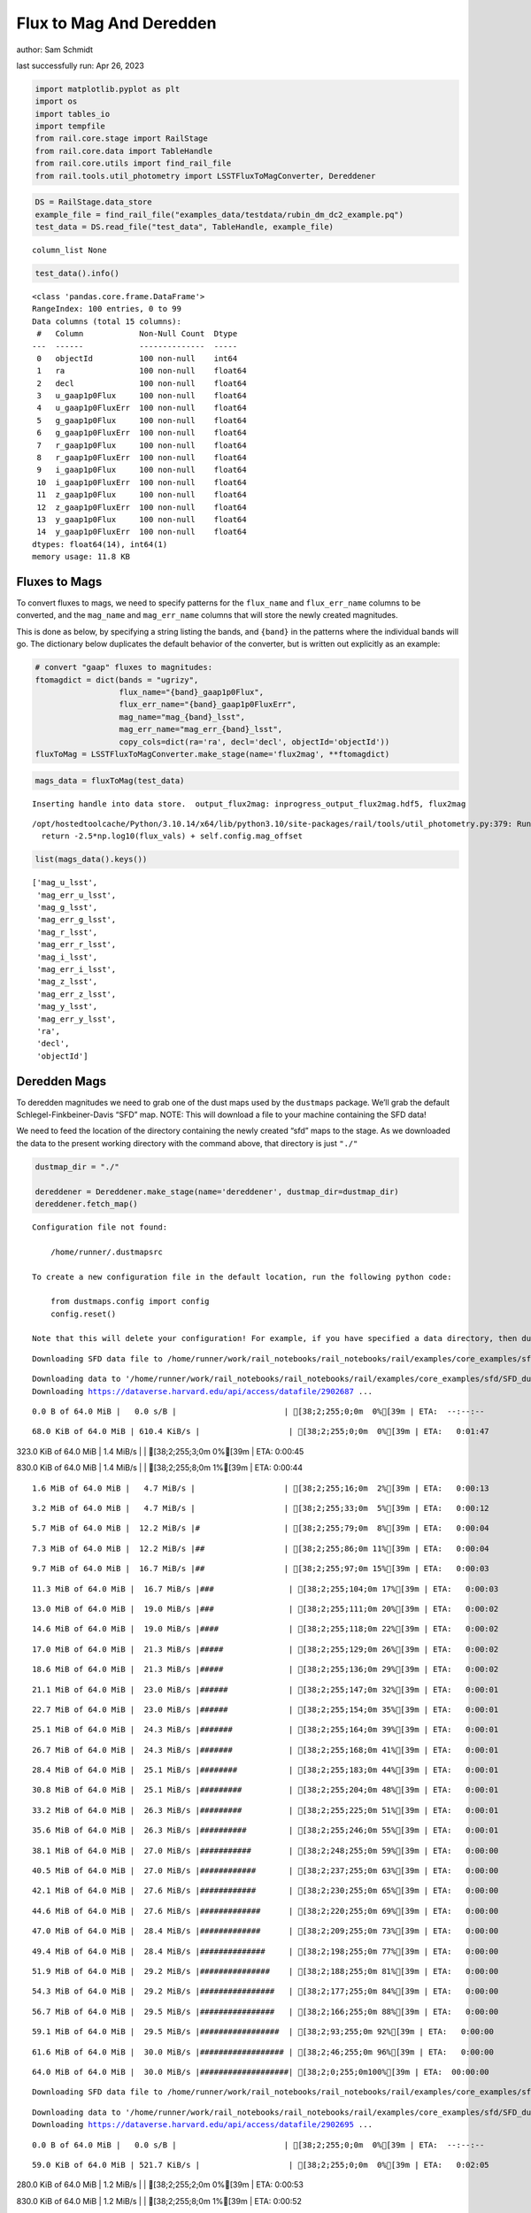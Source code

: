Flux to Mag And Deredden
========================

author: Sam Schmidt

last successfully run: Apr 26, 2023

.. code:: ipython3

    import matplotlib.pyplot as plt
    import os
    import tables_io
    import tempfile
    from rail.core.stage import RailStage
    from rail.core.data import TableHandle
    from rail.core.utils import find_rail_file
    from rail.tools.util_photometry import LSSTFluxToMagConverter, Dereddener

.. code:: ipython3

    DS = RailStage.data_store
    example_file = find_rail_file("examples_data/testdata/rubin_dm_dc2_example.pq")
    test_data = DS.read_file("test_data", TableHandle, example_file)


.. parsed-literal::

    column_list None


.. code:: ipython3

    test_data().info()


.. parsed-literal::

    <class 'pandas.core.frame.DataFrame'>
    RangeIndex: 100 entries, 0 to 99
    Data columns (total 15 columns):
     #   Column            Non-Null Count  Dtype  
    ---  ------            --------------  -----  
     0   objectId          100 non-null    int64  
     1   ra                100 non-null    float64
     2   decl              100 non-null    float64
     3   u_gaap1p0Flux     100 non-null    float64
     4   u_gaap1p0FluxErr  100 non-null    float64
     5   g_gaap1p0Flux     100 non-null    float64
     6   g_gaap1p0FluxErr  100 non-null    float64
     7   r_gaap1p0Flux     100 non-null    float64
     8   r_gaap1p0FluxErr  100 non-null    float64
     9   i_gaap1p0Flux     100 non-null    float64
     10  i_gaap1p0FluxErr  100 non-null    float64
     11  z_gaap1p0Flux     100 non-null    float64
     12  z_gaap1p0FluxErr  100 non-null    float64
     13  y_gaap1p0Flux     100 non-null    float64
     14  y_gaap1p0FluxErr  100 non-null    float64
    dtypes: float64(14), int64(1)
    memory usage: 11.8 KB


Fluxes to Mags
~~~~~~~~~~~~~~

To convert fluxes to mags, we need to specify patterns for the
``flux_name`` and ``flux_err_name`` columns to be converted, and the
``mag_name`` and ``mag_err_name`` columns that will store the newly
created magnitudes.

This is done as below, by specifying a string listing the bands, and
``{band}`` in the patterns where the individual bands will go. The
dictionary below duplicates the default behavior of the converter, but
is written out explicitly as an example:

.. code:: ipython3

    # convert "gaap" fluxes to magnitudes:
    ftomagdict = dict(bands = "ugrizy",
                      flux_name="{band}_gaap1p0Flux",
                      flux_err_name="{band}_gaap1p0FluxErr",
                      mag_name="mag_{band}_lsst",
                      mag_err_name="mag_err_{band}_lsst",
                      copy_cols=dict(ra='ra', decl='decl', objectId='objectId'))
    fluxToMag = LSSTFluxToMagConverter.make_stage(name='flux2mag', **ftomagdict)

.. code:: ipython3

    mags_data = fluxToMag(test_data)


.. parsed-literal::

    Inserting handle into data store.  output_flux2mag: inprogress_output_flux2mag.hdf5, flux2mag


.. parsed-literal::

    /opt/hostedtoolcache/Python/3.10.14/x64/lib/python3.10/site-packages/rail/tools/util_photometry.py:379: RuntimeWarning: invalid value encountered in log10
      return -2.5*np.log10(flux_vals) + self.config.mag_offset


.. code:: ipython3

    list(mags_data().keys())




.. parsed-literal::

    ['mag_u_lsst',
     'mag_err_u_lsst',
     'mag_g_lsst',
     'mag_err_g_lsst',
     'mag_r_lsst',
     'mag_err_r_lsst',
     'mag_i_lsst',
     'mag_err_i_lsst',
     'mag_z_lsst',
     'mag_err_z_lsst',
     'mag_y_lsst',
     'mag_err_y_lsst',
     'ra',
     'decl',
     'objectId']



Deredden Mags
~~~~~~~~~~~~~

To deredden magnitudes we need to grab one of the dust maps used by the
``dustmaps`` package. We’ll grab the default Schlegel-Finkbeiner-Davis
“SFD” map. NOTE: This will download a file to your machine containing
the SFD data!

We need to feed the location of the directory containing the newly
created “sfd” maps to the stage. As we downloaded the data to the
present working directory with the command above, that directory is just
``"./"``

.. code:: ipython3

    dustmap_dir = "./"
    
    dereddener = Dereddener.make_stage(name='dereddener', dustmap_dir=dustmap_dir)
    dereddener.fetch_map()


.. parsed-literal::

    Configuration file not found:
    
        /home/runner/.dustmapsrc
    
    To create a new configuration file in the default location, run the following python code:
    
        from dustmaps.config import config
        config.reset()
    
    Note that this will delete your configuration! For example, if you have specified a data directory, then dustmaps will forget about its location.


.. parsed-literal::

    Downloading SFD data file to /home/runner/work/rail_notebooks/rail_notebooks/rail/examples/core_examples/sfd/SFD_dust_4096_ngp.fits


.. parsed-literal::

    Downloading data to '/home/runner/work/rail_notebooks/rail_notebooks/rail/examples/core_examples/sfd/SFD_dust_4096_ngp.fits' ...
    Downloading https://dataverse.harvard.edu/api/access/datafile/2902687 ...


.. parsed-literal::

      0.0 B of 64.0 MiB |   0.0 s/B |                       | [38;2;255;0;0m  0%[39m | ETA:  --:--:--

.. parsed-literal::

     68.0 KiB of 64.0 MiB | 610.4 KiB/s |                   | [38;2;255;0;0m  0%[39m | ETA:   0:01:47

.. parsed-literal::

    323.0 KiB of 64.0 MiB |   1.4 MiB/s |                   | [38;2;255;3;0m  0%[39m | ETA:   0:00:45

.. parsed-literal::

    830.0 KiB of 64.0 MiB |   1.4 MiB/s |                   | [38;2;255;8;0m  1%[39m | ETA:   0:00:44

.. parsed-literal::

      1.6 MiB of 64.0 MiB |   4.7 MiB/s |                   | [38;2;255;16;0m  2%[39m | ETA:   0:00:13

.. parsed-literal::

      3.2 MiB of 64.0 MiB |   4.7 MiB/s |                   | [38;2;255;33;0m  5%[39m | ETA:   0:00:12

.. parsed-literal::

      5.7 MiB of 64.0 MiB |  12.2 MiB/s |#                  | [38;2;255;79;0m  8%[39m | ETA:   0:00:04

.. parsed-literal::

      7.3 MiB of 64.0 MiB |  12.2 MiB/s |##                 | [38;2;255;86;0m 11%[39m | ETA:   0:00:04

.. parsed-literal::

      9.7 MiB of 64.0 MiB |  16.7 MiB/s |##                 | [38;2;255;97;0m 15%[39m | ETA:   0:00:03

.. parsed-literal::

     11.3 MiB of 64.0 MiB |  16.7 MiB/s |###                | [38;2;255;104;0m 17%[39m | ETA:   0:00:03

.. parsed-literal::

     13.0 MiB of 64.0 MiB |  19.0 MiB/s |###                | [38;2;255;111;0m 20%[39m | ETA:   0:00:02

.. parsed-literal::

     14.6 MiB of 64.0 MiB |  19.0 MiB/s |####               | [38;2;255;118;0m 22%[39m | ETA:   0:00:02

.. parsed-literal::

     17.0 MiB of 64.0 MiB |  21.3 MiB/s |#####              | [38;2;255;129;0m 26%[39m | ETA:   0:00:02

.. parsed-literal::

     18.6 MiB of 64.0 MiB |  21.3 MiB/s |#####              | [38;2;255;136;0m 29%[39m | ETA:   0:00:02

.. parsed-literal::

     21.1 MiB of 64.0 MiB |  23.0 MiB/s |######             | [38;2;255;147;0m 32%[39m | ETA:   0:00:01

.. parsed-literal::

     22.7 MiB of 64.0 MiB |  23.0 MiB/s |######             | [38;2;255;154;0m 35%[39m | ETA:   0:00:01

.. parsed-literal::

     25.1 MiB of 64.0 MiB |  24.3 MiB/s |#######            | [38;2;255;164;0m 39%[39m | ETA:   0:00:01

.. parsed-literal::

     26.7 MiB of 64.0 MiB |  24.3 MiB/s |#######            | [38;2;255;168;0m 41%[39m | ETA:   0:00:01

.. parsed-literal::

     28.4 MiB of 64.0 MiB |  25.1 MiB/s |########           | [38;2;255;183;0m 44%[39m | ETA:   0:00:01

.. parsed-literal::

     30.8 MiB of 64.0 MiB |  25.1 MiB/s |#########          | [38;2;255;204;0m 48%[39m | ETA:   0:00:01

.. parsed-literal::

     33.2 MiB of 64.0 MiB |  26.3 MiB/s |#########          | [38;2;255;225;0m 51%[39m | ETA:   0:00:01

.. parsed-literal::

     35.6 MiB of 64.0 MiB |  26.3 MiB/s |##########         | [38;2;255;246;0m 55%[39m | ETA:   0:00:01

.. parsed-literal::

     38.1 MiB of 64.0 MiB |  27.0 MiB/s |###########        | [38;2;248;255;0m 59%[39m | ETA:   0:00:00

.. parsed-literal::

     40.5 MiB of 64.0 MiB |  27.0 MiB/s |############       | [38;2;237;255;0m 63%[39m | ETA:   0:00:00

.. parsed-literal::

     42.1 MiB of 64.0 MiB |  27.6 MiB/s |############       | [38;2;230;255;0m 65%[39m | ETA:   0:00:00

.. parsed-literal::

     44.6 MiB of 64.0 MiB |  27.6 MiB/s |#############      | [38;2;220;255;0m 69%[39m | ETA:   0:00:00

.. parsed-literal::

     47.0 MiB of 64.0 MiB |  28.4 MiB/s |#############      | [38;2;209;255;0m 73%[39m | ETA:   0:00:00

.. parsed-literal::

     49.4 MiB of 64.0 MiB |  28.4 MiB/s |##############     | [38;2;198;255;0m 77%[39m | ETA:   0:00:00

.. parsed-literal::

     51.9 MiB of 64.0 MiB |  29.2 MiB/s |###############    | [38;2;188;255;0m 81%[39m | ETA:   0:00:00

.. parsed-literal::

     54.3 MiB of 64.0 MiB |  29.2 MiB/s |################   | [38;2;177;255;0m 84%[39m | ETA:   0:00:00

.. parsed-literal::

     56.7 MiB of 64.0 MiB |  29.5 MiB/s |################   | [38;2;166;255;0m 88%[39m | ETA:   0:00:00

.. parsed-literal::

     59.1 MiB of 64.0 MiB |  29.5 MiB/s |#################  | [38;2;93;255;0m 92%[39m | ETA:   0:00:00

.. parsed-literal::

     61.6 MiB of 64.0 MiB |  30.0 MiB/s |################## | [38;2;46;255;0m 96%[39m | ETA:   0:00:00

.. parsed-literal::

     64.0 MiB of 64.0 MiB |  30.0 MiB/s |###################| [38;2;0;255;0m100%[39m | ETA:  00:00:00

.. parsed-literal::

    Downloading SFD data file to /home/runner/work/rail_notebooks/rail_notebooks/rail/examples/core_examples/sfd/SFD_dust_4096_sgp.fits


.. parsed-literal::

    Downloading data to '/home/runner/work/rail_notebooks/rail_notebooks/rail/examples/core_examples/sfd/SFD_dust_4096_sgp.fits' ...
    Downloading https://dataverse.harvard.edu/api/access/datafile/2902695 ...


.. parsed-literal::

      0.0 B of 64.0 MiB |   0.0 s/B |                       | [38;2;255;0;0m  0%[39m | ETA:  --:--:--

.. parsed-literal::

     59.0 KiB of 64.0 MiB | 521.7 KiB/s |                   | [38;2;255;0;0m  0%[39m | ETA:   0:02:05

.. parsed-literal::

    280.0 KiB of 64.0 MiB |   1.2 MiB/s |                   | [38;2;255;2;0m  0%[39m | ETA:   0:00:53

.. parsed-literal::

    830.0 KiB of 64.0 MiB |   1.2 MiB/s |                   | [38;2;255;8;0m  1%[39m | ETA:   0:00:52

.. parsed-literal::

      1.6 MiB of 64.0 MiB |   4.6 MiB/s |                   | [38;2;255;16;0m  2%[39m | ETA:   0:00:13

.. parsed-literal::

      2.4 MiB of 64.0 MiB |   4.6 MiB/s |                   | [38;2;255;25;0m  3%[39m | ETA:   0:00:13

.. parsed-literal::

      4.1 MiB of 64.0 MiB |   8.7 MiB/s |#                  | [38;2;255;42;0m  6%[39m | ETA:   0:00:06

.. parsed-literal::

      6.5 MiB of 64.0 MiB |   8.7 MiB/s |#                  | [38;2;255;83;0m 10%[39m | ETA:   0:00:06

.. parsed-literal::

      8.1 MiB of 64.0 MiB |  14.1 MiB/s |##                 | [38;2;255;90;0m 12%[39m | ETA:   0:00:03

.. parsed-literal::

     10.5 MiB of 64.0 MiB |  14.1 MiB/s |###                | [38;2;255;101;0m 16%[39m | ETA:   0:00:03

.. parsed-literal::

     13.0 MiB of 64.0 MiB |  18.4 MiB/s |###                | [38;2;255;111;0m 20%[39m | ETA:   0:00:02

.. parsed-literal::

     15.4 MiB of 64.0 MiB |  18.4 MiB/s |####               | [38;2;255;122;0m 24%[39m | ETA:   0:00:02

.. parsed-literal::

     18.6 MiB of 64.0 MiB |  22.1 MiB/s |#####              | [38;2;255;136;0m 29%[39m | ETA:   0:00:02

.. parsed-literal::

     21.1 MiB of 64.0 MiB |  22.1 MiB/s |######             | [38;2;255;147;0m 32%[39m | ETA:   0:00:01

.. parsed-literal::

     24.3 MiB of 64.0 MiB |  25.0 MiB/s |#######            | [38;2;255;161;0m 37%[39m | ETA:   0:00:01

.. parsed-literal::

     27.5 MiB of 64.0 MiB |  25.0 MiB/s |########           | [38;2;255;176;0m 43%[39m | ETA:   0:00:01

.. parsed-literal::

     30.8 MiB of 64.0 MiB |  27.8 MiB/s |#########          | [38;2;255;204;0m 48%[39m | ETA:   0:00:01

.. parsed-literal::

     33.2 MiB of 64.0 MiB |  27.8 MiB/s |#########          | [38;2;255;225;0m 51%[39m | ETA:   0:00:01

.. parsed-literal::

     35.6 MiB of 64.0 MiB |  29.3 MiB/s |##########         | [38;2;255;246;0m 55%[39m | ETA:   0:00:00

.. parsed-literal::

     38.1 MiB of 64.0 MiB |  29.3 MiB/s |###########        | [38;2;248;255;0m 59%[39m | ETA:   0:00:00

.. parsed-literal::

     40.5 MiB of 64.0 MiB |  30.6 MiB/s |############       | [38;2;237;255;0m 63%[39m | ETA:   0:00:00

.. parsed-literal::

     42.9 MiB of 64.0 MiB |  30.6 MiB/s |############       | [38;2;227;255;0m 67%[39m | ETA:   0:00:00

.. parsed-literal::

     45.4 MiB of 64.0 MiB |  31.6 MiB/s |#############      | [38;2;216;255;0m 70%[39m | ETA:   0:00:00

.. parsed-literal::

     47.8 MiB of 64.0 MiB |  31.6 MiB/s |##############     | [38;2;205;255;0m 74%[39m | ETA:   0:00:00

.. parsed-literal::

     50.2 MiB of 64.0 MiB |  32.6 MiB/s |##############     | [38;2;195;255;0m 78%[39m | ETA:   0:00:00

.. parsed-literal::

     52.7 MiB of 64.0 MiB |  32.6 MiB/s |###############    | [38;2;184;255;0m 82%[39m | ETA:   0:00:00

.. parsed-literal::

     55.1 MiB of 64.0 MiB |  33.4 MiB/s |################   | [38;2;173;255;0m 86%[39m | ETA:   0:00:00

.. parsed-literal::

     57.5 MiB of 64.0 MiB |  33.4 MiB/s |#################  | [38;2;163;255;0m 89%[39m | ETA:   0:00:00

.. parsed-literal::

     60.0 MiB of 64.0 MiB |  34.1 MiB/s |#################  | [38;2;77;255;0m 93%[39m | ETA:   0:00:00

.. parsed-literal::

     62.4 MiB of 64.0 MiB |  34.1 MiB/s |################## | [38;2;30;255;0m 97%[39m | ETA:   0:00:00

.. code:: ipython3

    deredden_data = dereddener(mags_data)


.. parsed-literal::

    Inserting handle into data store.  output_dereddener: inprogress_output_dereddener.hdf5, dereddener


.. code:: ipython3

    deredden_data().keys()




.. parsed-literal::

    dict_keys(['mag_u_lsst', 'mag_g_lsst', 'mag_r_lsst', 'mag_i_lsst', 'mag_z_lsst', 'mag_y_lsst'])



We see that the deredden stage returns us a dictionary with the
dereddened magnitudes. Let’s plot the difference of the un-dereddened
magnitudes and the dereddened ones for u-band to see if they are,
indeed, slightly brighter:

.. code:: ipython3

    delta_u_mag = mags_data()['mag_u_lsst'] - deredden_data()['mag_u_lsst']
    plt.figure(figsize=(8,6))
    plt.scatter(mags_data()['mag_u_lsst'], delta_u_mag, s=15)
    plt.xlabel("orignal u-band mag", fontsize=12)
    plt.ylabel("u - deredden_u");



.. image:: ../../../docs/rendered/core_examples/FluxtoMag_and_Deredden_example_files/../../../docs/rendered/core_examples/FluxtoMag_and_Deredden_example_14_0.png


Clean up
~~~~~~~~

For cleanup, uncomment the line below to delete that SFD map directory
downloaded in this example:

.. code:: ipython3

    #! rm -rf sfd/
